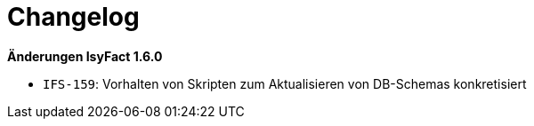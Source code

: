 [[changelog]]
= Changelog

// *Änderungen IsyFact 2.1.0*

// tag::release-2.1.0[]

// end::release-2.1.0[]

// *Änderungen IsyFact 2.0.0*

// tag::release-2.0.0[]

// end::release-2.0.0[]

// *Änderungen IsyFact 1.8.0*

// tag::release-1.8.0[]

// end::release-1.8.0[]

// *Änderungen IsyFact 1.7.0*

// tag::release-1.7.0[]

// end::release-1.7.0[]

*Änderungen IsyFact 1.6.0*

// tag::release-1.6.0[]
- `IFS-159`: Vorhalten von Skripten zum Aktualisieren von DB-Schemas konkretisiert
// end::release-1.6.0[]